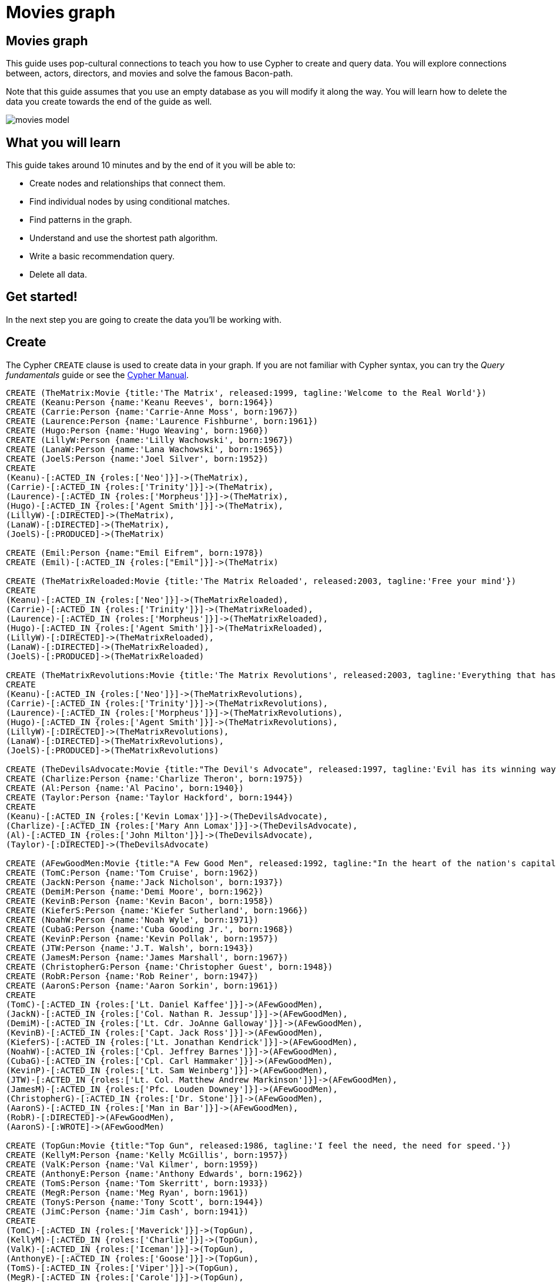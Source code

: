 = Movies graph
:imagesdir: https://neo4j-graph-examples.github.io/get-started/documentation/img/

== Movies graph

This guide uses pop-cultural connections to teach you how to use Cypher to create and query data.
You will explore connections between, actors, directors, and movies and solve the famous Bacon-path.

Note that this guide assumes that you use an empty database as you will modify it along the way.
You will learn how to delete the data you create towards the end of the guide as well.

image::movies-model.png[]

== What you will learn

This guide takes around 10 minutes and by the end of it you will be able to:

- Create nodes and relationships that connect them.
- Find individual nodes by using conditional matches.
- Find patterns in the graph.
- Understand and use the shortest path algorithm.
- Write a basic recommendation query.
- Delete all data.

== Get started!

In the next step you are going to create the data you'll be working with.

== Create

The Cypher `CREATE` clause is used to create data in your graph.
If you are not familiar with Cypher syntax, you can try the _Query fundamentals_ guide or see the link:https://neo4j.com/docs/cypher-manual/current[Cypher Manual].




[source,cypher]
----
CREATE (TheMatrix:Movie {title:'The Matrix', released:1999, tagline:'Welcome to the Real World'})
CREATE (Keanu:Person {name:'Keanu Reeves', born:1964})
CREATE (Carrie:Person {name:'Carrie-Anne Moss', born:1967})
CREATE (Laurence:Person {name:'Laurence Fishburne', born:1961})
CREATE (Hugo:Person {name:'Hugo Weaving', born:1960})
CREATE (LillyW:Person {name:'Lilly Wachowski', born:1967})
CREATE (LanaW:Person {name:'Lana Wachowski', born:1965})
CREATE (JoelS:Person {name:'Joel Silver', born:1952})
CREATE
(Keanu)-[:ACTED_IN {roles:['Neo']}]->(TheMatrix),
(Carrie)-[:ACTED_IN {roles:['Trinity']}]->(TheMatrix),
(Laurence)-[:ACTED_IN {roles:['Morpheus']}]->(TheMatrix),
(Hugo)-[:ACTED_IN {roles:['Agent Smith']}]->(TheMatrix),
(LillyW)-[:DIRECTED]->(TheMatrix),
(LanaW)-[:DIRECTED]->(TheMatrix),
(JoelS)-[:PRODUCED]->(TheMatrix)

CREATE (Emil:Person {name:"Emil Eifrem", born:1978})
CREATE (Emil)-[:ACTED_IN {roles:["Emil"]}]->(TheMatrix)

CREATE (TheMatrixReloaded:Movie {title:'The Matrix Reloaded', released:2003, tagline:'Free your mind'})
CREATE
(Keanu)-[:ACTED_IN {roles:['Neo']}]->(TheMatrixReloaded),
(Carrie)-[:ACTED_IN {roles:['Trinity']}]->(TheMatrixReloaded),
(Laurence)-[:ACTED_IN {roles:['Morpheus']}]->(TheMatrixReloaded),
(Hugo)-[:ACTED_IN {roles:['Agent Smith']}]->(TheMatrixReloaded),
(LillyW)-[:DIRECTED]->(TheMatrixReloaded),
(LanaW)-[:DIRECTED]->(TheMatrixReloaded),
(JoelS)-[:PRODUCED]->(TheMatrixReloaded)

CREATE (TheMatrixRevolutions:Movie {title:'The Matrix Revolutions', released:2003, tagline:'Everything that has a beginning has an end'})
CREATE
(Keanu)-[:ACTED_IN {roles:['Neo']}]->(TheMatrixRevolutions),
(Carrie)-[:ACTED_IN {roles:['Trinity']}]->(TheMatrixRevolutions),
(Laurence)-[:ACTED_IN {roles:['Morpheus']}]->(TheMatrixRevolutions),
(Hugo)-[:ACTED_IN {roles:['Agent Smith']}]->(TheMatrixRevolutions),
(LillyW)-[:DIRECTED]->(TheMatrixRevolutions),
(LanaW)-[:DIRECTED]->(TheMatrixRevolutions),
(JoelS)-[:PRODUCED]->(TheMatrixRevolutions)

CREATE (TheDevilsAdvocate:Movie {title:"The Devil's Advocate", released:1997, tagline:'Evil has its winning ways'})
CREATE (Charlize:Person {name:'Charlize Theron', born:1975})
CREATE (Al:Person {name:'Al Pacino', born:1940})
CREATE (Taylor:Person {name:'Taylor Hackford', born:1944})
CREATE
(Keanu)-[:ACTED_IN {roles:['Kevin Lomax']}]->(TheDevilsAdvocate),
(Charlize)-[:ACTED_IN {roles:['Mary Ann Lomax']}]->(TheDevilsAdvocate),
(Al)-[:ACTED_IN {roles:['John Milton']}]->(TheDevilsAdvocate),
(Taylor)-[:DIRECTED]->(TheDevilsAdvocate)

CREATE (AFewGoodMen:Movie {title:"A Few Good Men", released:1992, tagline:"In the heart of the nation's capital, in a courthouse of the U.S. government, one man will stop at nothing to keep his honor, and one will stop at nothing to find the truth."})
CREATE (TomC:Person {name:'Tom Cruise', born:1962})
CREATE (JackN:Person {name:'Jack Nicholson', born:1937})
CREATE (DemiM:Person {name:'Demi Moore', born:1962})
CREATE (KevinB:Person {name:'Kevin Bacon', born:1958})
CREATE (KieferS:Person {name:'Kiefer Sutherland', born:1966})
CREATE (NoahW:Person {name:'Noah Wyle', born:1971})
CREATE (CubaG:Person {name:'Cuba Gooding Jr.', born:1968})
CREATE (KevinP:Person {name:'Kevin Pollak', born:1957})
CREATE (JTW:Person {name:'J.T. Walsh', born:1943})
CREATE (JamesM:Person {name:'James Marshall', born:1967})
CREATE (ChristopherG:Person {name:'Christopher Guest', born:1948})
CREATE (RobR:Person {name:'Rob Reiner', born:1947})
CREATE (AaronS:Person {name:'Aaron Sorkin', born:1961})
CREATE
(TomC)-[:ACTED_IN {roles:['Lt. Daniel Kaffee']}]->(AFewGoodMen),
(JackN)-[:ACTED_IN {roles:['Col. Nathan R. Jessup']}]->(AFewGoodMen),
(DemiM)-[:ACTED_IN {roles:['Lt. Cdr. JoAnne Galloway']}]->(AFewGoodMen),
(KevinB)-[:ACTED_IN {roles:['Capt. Jack Ross']}]->(AFewGoodMen),
(KieferS)-[:ACTED_IN {roles:['Lt. Jonathan Kendrick']}]->(AFewGoodMen),
(NoahW)-[:ACTED_IN {roles:['Cpl. Jeffrey Barnes']}]->(AFewGoodMen),
(CubaG)-[:ACTED_IN {roles:['Cpl. Carl Hammaker']}]->(AFewGoodMen),
(KevinP)-[:ACTED_IN {roles:['Lt. Sam Weinberg']}]->(AFewGoodMen),
(JTW)-[:ACTED_IN {roles:['Lt. Col. Matthew Andrew Markinson']}]->(AFewGoodMen),
(JamesM)-[:ACTED_IN {roles:['Pfc. Louden Downey']}]->(AFewGoodMen),
(ChristopherG)-[:ACTED_IN {roles:['Dr. Stone']}]->(AFewGoodMen),
(AaronS)-[:ACTED_IN {roles:['Man in Bar']}]->(AFewGoodMen),
(RobR)-[:DIRECTED]->(AFewGoodMen),
(AaronS)-[:WROTE]->(AFewGoodMen)

CREATE (TopGun:Movie {title:"Top Gun", released:1986, tagline:'I feel the need, the need for speed.'})
CREATE (KellyM:Person {name:'Kelly McGillis', born:1957})
CREATE (ValK:Person {name:'Val Kilmer', born:1959})
CREATE (AnthonyE:Person {name:'Anthony Edwards', born:1962})
CREATE (TomS:Person {name:'Tom Skerritt', born:1933})
CREATE (MegR:Person {name:'Meg Ryan', born:1961})
CREATE (TonyS:Person {name:'Tony Scott', born:1944})
CREATE (JimC:Person {name:'Jim Cash', born:1941})
CREATE
(TomC)-[:ACTED_IN {roles:['Maverick']}]->(TopGun),
(KellyM)-[:ACTED_IN {roles:['Charlie']}]->(TopGun),
(ValK)-[:ACTED_IN {roles:['Iceman']}]->(TopGun),
(AnthonyE)-[:ACTED_IN {roles:['Goose']}]->(TopGun),
(TomS)-[:ACTED_IN {roles:['Viper']}]->(TopGun),
(MegR)-[:ACTED_IN {roles:['Carole']}]->(TopGun),
(TonyS)-[:DIRECTED]->(TopGun),
(JimC)-[:WROTE]->(TopGun)

CREATE (JerryMaguire:Movie {title:'Jerry Maguire', released:2000, tagline:'The rest of his life begins now.'})
CREATE (ReneeZ:Person {name:'Renee Zellweger', born:1969})
CREATE (KellyP:Person {name:'Kelly Preston', born:1962})
CREATE (JerryO:Person {name:"Jerry O'Connell", born:1974})
CREATE (JayM:Person {name:'Jay Mohr', born:1970})
CREATE (BonnieH:Person {name:'Bonnie Hunt', born:1961})
CREATE (ReginaK:Person {name:'Regina King', born:1971})
CREATE (JonathanL:Person {name:'Jonathan Lipnicki', born:1996})
CREATE (CameronC:Person {name:'Cameron Crowe', born:1957})
CREATE
(TomC)-[:ACTED_IN {roles:['Jerry Maguire']}]->(JerryMaguire),
(CubaG)-[:ACTED_IN {roles:['Rod Tidwell']}]->(JerryMaguire),
(ReneeZ)-[:ACTED_IN {roles:['Dorothy Boyd']}]->(JerryMaguire),
(KellyP)-[:ACTED_IN {roles:['Avery Bishop']}]->(JerryMaguire),
(JerryO)-[:ACTED_IN {roles:['Frank Cushman']}]->(JerryMaguire),
(JayM)-[:ACTED_IN {roles:['Bob Sugar']}]->(JerryMaguire),
(BonnieH)-[:ACTED_IN {roles:['Laurel Boyd']}]->(JerryMaguire),
(ReginaK)-[:ACTED_IN {roles:['Marcee Tidwell']}]->(JerryMaguire),
(JonathanL)-[:ACTED_IN {roles:['Ray Boyd']}]->(JerryMaguire),
(CameronC)-[:DIRECTED]->(JerryMaguire),
(CameronC)-[:PRODUCED]->(JerryMaguire),
(CameronC)-[:WROTE]->(JerryMaguire)

CREATE (StandByMe:Movie {title:"Stand By Me", released:1986, tagline:"For some, it's the last real taste of innocence, and the first real taste of life. But for everyone, it's the time that memories are made of."})
CREATE (RiverP:Person {name:'River Phoenix', born:1970})
CREATE (CoreyF:Person {name:'Corey Feldman', born:1971})
CREATE (WilW:Person {name:'Wil Wheaton', born:1972})
CREATE (JohnC:Person {name:'John Cusack', born:1966})
CREATE (MarshallB:Person {name:'Marshall Bell', born:1942})
CREATE
(WilW)-[:ACTED_IN {roles:['Gordie Lachance']}]->(StandByMe),
(RiverP)-[:ACTED_IN {roles:['Chris Chambers']}]->(StandByMe),
(JerryO)-[:ACTED_IN {roles:['Vern Tessio']}]->(StandByMe),
(CoreyF)-[:ACTED_IN {roles:['Teddy Duchamp']}]->(StandByMe),
(JohnC)-[:ACTED_IN {roles:['Denny Lachance']}]->(StandByMe),
(KieferS)-[:ACTED_IN {roles:['Ace Merrill']}]->(StandByMe),
(MarshallB)-[:ACTED_IN {roles:['Mr. Lachance']}]->(StandByMe),
(RobR)-[:DIRECTED]->(StandByMe)

CREATE (AsGoodAsItGets:Movie {title:'As Good as It Gets', released:1997, tagline:'A comedy from the heart that goes for the throat.'})
CREATE (HelenH:Person {name:'Helen Hunt', born:1963})
CREATE (GregK:Person {name:'Greg Kinnear', born:1963})
CREATE (JamesB:Person {name:'James L. Brooks', born:1940})
CREATE
(JackN)-[:ACTED_IN {roles:['Melvin Udall']}]->(AsGoodAsItGets),
(HelenH)-[:ACTED_IN {roles:['Carol Connelly']}]->(AsGoodAsItGets),
(GregK)-[:ACTED_IN {roles:['Simon Bishop']}]->(AsGoodAsItGets),
(CubaG)-[:ACTED_IN {roles:['Frank Sachs']}]->(AsGoodAsItGets),
(JamesB)-[:DIRECTED]->(AsGoodAsItGets)

CREATE (WhatDreamsMayCome:Movie {title:'What Dreams May Come', released:1998, tagline:'After life there is more. The end is just the beginning.'})
CREATE (AnnabellaS:Person {name:'Annabella Sciorra', born:1960})
CREATE (MaxS:Person {name:'Max von Sydow', born:1929})
CREATE (WernerH:Person {name:'Werner Herzog', born:1942})
CREATE (Robin:Person {name:'Robin Williams', born:1951})
CREATE (VincentW:Person {name:'Vincent Ward', born:1956})
CREATE
(Robin)-[:ACTED_IN {roles:['Chris Nielsen']}]->(WhatDreamsMayCome),
(CubaG)-[:ACTED_IN {roles:['Albert Lewis']}]->(WhatDreamsMayCome),
(AnnabellaS)-[:ACTED_IN {roles:['Annie Collins-Nielsen']}]->(WhatDreamsMayCome),
(MaxS)-[:ACTED_IN {roles:['The Tracker']}]->(WhatDreamsMayCome),
(WernerH)-[:ACTED_IN {roles:['The Face']}]->(WhatDreamsMayCome),
(VincentW)-[:DIRECTED]->(WhatDreamsMayCome)

CREATE (SnowFallingonCedars:Movie {title:'Snow Falling on Cedars', released:1999, tagline:'First loves last. Forever.'})
CREATE (EthanH:Person {name:'Ethan Hawke', born:1970})
CREATE (RickY:Person {name:'Rick Yune', born:1971})
CREATE (JamesC:Person {name:'James Cromwell', born:1940})
CREATE (ScottH:Person {name:'Scott Hicks', born:1953})
CREATE
(EthanH)-[:ACTED_IN {roles:['Ishmael Chambers']}]->(SnowFallingonCedars),
(RickY)-[:ACTED_IN {roles:['Kazuo Miyamoto']}]->(SnowFallingonCedars),
(MaxS)-[:ACTED_IN {roles:['Nels Gudmundsson']}]->(SnowFallingonCedars),
(JamesC)-[:ACTED_IN {roles:['Judge Fielding']}]->(SnowFallingonCedars),
(ScottH)-[:DIRECTED]->(SnowFallingonCedars)

CREATE (YouveGotMail:Movie {title:"You've Got Mail", released:1998, tagline:'At odds in life... in love on-line.'})
CREATE (ParkerP:Person {name:'Parker Posey', born:1968})
CREATE (DaveC:Person {name:'Dave Chappelle', born:1973})
CREATE (SteveZ:Person {name:'Steve Zahn', born:1967})
CREATE (TomH:Person {name:'Tom Hanks', born:1956})
CREATE (NoraE:Person {name:'Nora Ephron', born:1941})
CREATE
(TomH)-[:ACTED_IN {roles:['Joe Fox']}]->(YouveGotMail),
(MegR)-[:ACTED_IN {roles:['Kathleen Kelly']}]->(YouveGotMail),
(GregK)-[:ACTED_IN {roles:['Frank Navasky']}]->(YouveGotMail),
(ParkerP)-[:ACTED_IN {roles:['Patricia Eden']}]->(YouveGotMail),
(DaveC)-[:ACTED_IN {roles:['Kevin Jackson']}]->(YouveGotMail),
(SteveZ)-[:ACTED_IN {roles:['George Pappas']}]->(YouveGotMail),
(NoraE)-[:DIRECTED]->(YouveGotMail)

CREATE (SleeplessInSeattle:Movie {title:'Sleepless in Seattle', released:1993, tagline:'What if someone you never met, someone you never saw, someone you never knew was the only someone for you?'})
CREATE (RitaW:Person {name:'Rita Wilson', born:1956})
CREATE (BillPull:Person {name:'Bill Pullman', born:1953})
CREATE (VictorG:Person {name:'Victor Garber', born:1949})
CREATE (RosieO:Person {name:"Rosie O'Donnell", born:1962})
CREATE
(TomH)-[:ACTED_IN {roles:['Sam Baldwin']}]->(SleeplessInSeattle),
(MegR)-[:ACTED_IN {roles:['Annie Reed']}]->(SleeplessInSeattle),
(RitaW)-[:ACTED_IN {roles:['Suzy']}]->(SleeplessInSeattle),
(BillPull)-[:ACTED_IN {roles:['Walter']}]->(SleeplessInSeattle),
(VictorG)-[:ACTED_IN {roles:['Greg']}]->(SleeplessInSeattle),
(RosieO)-[:ACTED_IN {roles:['Becky']}]->(SleeplessInSeattle),
(NoraE)-[:DIRECTED]->(SleeplessInSeattle)

CREATE (JoeVersustheVolcano:Movie {title:'Joe Versus the Volcano', released:1990, tagline:'A story of love, lava and burning desire.'})
CREATE (JohnS:Person {name:'John Patrick Stanley', born:1950})
CREATE (Nathan:Person {name:'Nathan Lane', born:1956})
CREATE
(TomH)-[:ACTED_IN {roles:['Joe Banks']}]->(JoeVersustheVolcano),
(MegR)-[:ACTED_IN {roles:['DeDe', 'Angelica Graynamore', 'Patricia Graynamore']}]->(JoeVersustheVolcano),
(Nathan)-[:ACTED_IN {roles:['Baw']}]->(JoeVersustheVolcano),
(JohnS)-[:DIRECTED]->(JoeVersustheVolcano)

CREATE (WhenHarryMetSally:Movie {title:'When Harry Met Sally', released:1998, tagline:'Can two friends sleep together and still love each other in the morning?'})
CREATE (BillyC:Person {name:'Billy Crystal', born:1948})
CREATE (CarrieF:Person {name:'Carrie Fisher', born:1956})
CREATE (BrunoK:Person {name:'Bruno Kirby', born:1949})
CREATE
(BillyC)-[:ACTED_IN {roles:['Harry Burns']}]->(WhenHarryMetSally),
(MegR)-[:ACTED_IN {roles:['Sally Albright']}]->(WhenHarryMetSally),
(CarrieF)-[:ACTED_IN {roles:['Marie']}]->(WhenHarryMetSally),
(BrunoK)-[:ACTED_IN {roles:['Jess']}]->(WhenHarryMetSally),
(RobR)-[:DIRECTED]->(WhenHarryMetSally),
(RobR)-[:PRODUCED]->(WhenHarryMetSally),
(NoraE)-[:PRODUCED]->(WhenHarryMetSally),
(NoraE)-[:WROTE]->(WhenHarryMetSally)

CREATE (ThatThingYouDo:Movie {title:'That Thing You Do', released:1996, tagline:'In every life there comes a time when that thing you dream becomes that thing you do'})
CREATE (LivT:Person {name:'Liv Tyler', born:1977})
CREATE
(TomH)-[:ACTED_IN {roles:['Mr. White']}]->(ThatThingYouDo),
(LivT)-[:ACTED_IN {roles:['Faye Dolan']}]->(ThatThingYouDo),
(Charlize)-[:ACTED_IN {roles:['Tina']}]->(ThatThingYouDo),
(TomH)-[:DIRECTED]->(ThatThingYouDo)

CREATE (TheReplacements:Movie {title:'The Replacements', released:2000, tagline:'Pain heals, Chicks dig scars... Glory lasts forever'})
CREATE (Brooke:Person {name:'Brooke Langton', born:1970})
CREATE (Gene:Person {name:'Gene Hackman', born:1930})
CREATE (Orlando:Person {name:'Orlando Jones', born:1968})
CREATE (Howard:Person {name:'Howard Deutch', born:1950})
CREATE
(Keanu)-[:ACTED_IN {roles:['Shane Falco']}]->(TheReplacements),
(Brooke)-[:ACTED_IN {roles:['Annabelle Farrell']}]->(TheReplacements),
(Gene)-[:ACTED_IN {roles:['Jimmy McGinty']}]->(TheReplacements),
(Orlando)-[:ACTED_IN {roles:['Clifford Franklin']}]->(TheReplacements),
(Howard)-[:DIRECTED]->(TheReplacements)

CREATE (RescueDawn:Movie {title:'RescueDawn', released:2006, tagline:"Based on the extraordinary true story of one man's fight for freedom"})
CREATE (ChristianB:Person {name:'Christian Bale', born:1974})
CREATE (ZachG:Person {name:'Zach Grenier', born:1954})
CREATE
(MarshallB)-[:ACTED_IN {roles:['Admiral']}]->(RescueDawn),
(ChristianB)-[:ACTED_IN {roles:['Dieter Dengler']}]->(RescueDawn),
(ZachG)-[:ACTED_IN {roles:['Squad Leader']}]->(RescueDawn),
(SteveZ)-[:ACTED_IN {roles:['Duane']}]->(RescueDawn),
(WernerH)-[:DIRECTED]->(RescueDawn)

CREATE (TheBirdcage:Movie {title:'The Birdcage', released:1996, tagline:'Come as you are'})
CREATE (MikeN:Person {name:'Mike Nichols', born:1931})
CREATE
(Robin)-[:ACTED_IN {roles:['Armand Goldman']}]->(TheBirdcage),
(Nathan)-[:ACTED_IN {roles:['Albert Goldman']}]->(TheBirdcage),
(Gene)-[:ACTED_IN {roles:['Sen. Kevin Keeley']}]->(TheBirdcage),
(MikeN)-[:DIRECTED]->(TheBirdcage)

CREATE (Unforgiven:Movie {title:'Unforgiven', released:1992, tagline:"It's a hell of a thing, killing a man"})
CREATE (RichardH:Person {name:'Richard Harris', born:1930})
CREATE (ClintE:Person {name:'Clint Eastwood', born:1930})
CREATE
(RichardH)-[:ACTED_IN {roles:['English Bob']}]->(Unforgiven),
(ClintE)-[:ACTED_IN {roles:['Bill Munny']}]->(Unforgiven),
(Gene)-[:ACTED_IN {roles:['Little Bill Daggett']}]->(Unforgiven),
(ClintE)-[:DIRECTED]->(Unforgiven)

CREATE (JohnnyMnemonic:Movie {title:'Johnny Mnemonic', released:1995, tagline:'The hottest data on earth. In the coolest head in town'})
CREATE (Takeshi:Person {name:'Takeshi Kitano', born:1947})
CREATE (Dina:Person {name:'Dina Meyer', born:1968})
CREATE (IceT:Person {name:'Ice-T', born:1958})
CREATE (RobertL:Person {name:'Robert Longo', born:1953})
CREATE
(Keanu)-[:ACTED_IN {roles:['Johnny Mnemonic']}]->(JohnnyMnemonic),
(Takeshi)-[:ACTED_IN {roles:['Takahashi']}]->(JohnnyMnemonic),
(Dina)-[:ACTED_IN {roles:['Jane']}]->(JohnnyMnemonic),
(IceT)-[:ACTED_IN {roles:['J-Bone']}]->(JohnnyMnemonic),
(RobertL)-[:DIRECTED]->(JohnnyMnemonic)

CREATE (CloudAtlas:Movie {title:'Cloud Atlas', released:2012, tagline:'Everything is connected'})
CREATE (HalleB:Person {name:'Halle Berry', born:1966})
CREATE (JimB:Person {name:'Jim Broadbent', born:1949})
CREATE (TomT:Person {name:'Tom Tykwer', born:1965})
CREATE (DavidMitchell:Person {name:'David Mitchell', born:1969})
CREATE (StefanArndt:Person {name:'Stefan Arndt', born:1961})
CREATE
(TomH)-[:ACTED_IN {roles:['Zachry', 'Dr. Henry Goose', 'Isaac Sachs', 'Dermot Hoggins']}]->(CloudAtlas),
(Hugo)-[:ACTED_IN {roles:['Bill Smoke', 'Haskell Moore', 'Tadeusz Kesselring', 'Nurse Noakes', 'Boardman Mephi', 'Old Georgie']}]->(CloudAtlas),
(HalleB)-[:ACTED_IN {roles:['Luisa Rey', 'Jocasta Ayrs', 'Ovid', 'Meronym']}]->(CloudAtlas),
(JimB)-[:ACTED_IN {roles:['Vyvyan Ayrs', 'Captain Molyneux', 'Timothy Cavendish']}]->(CloudAtlas),
(TomT)-[:DIRECTED]->(CloudAtlas),
(LillyW)-[:DIRECTED]->(CloudAtlas),
(LanaW)-[:DIRECTED]->(CloudAtlas),
(DavidMitchell)-[:WROTE]->(CloudAtlas),
(StefanArndt)-[:PRODUCED]->(CloudAtlas)

CREATE (TheDaVinciCode:Movie {title:'The Da Vinci Code', released:2006, tagline:'Break The Codes'})
CREATE (IanM:Person {name:'Ian McKellen', born:1939})
CREATE (AudreyT:Person {name:'Audrey Tautou', born:1976})
CREATE (PaulB:Person {name:'Paul Bettany', born:1971})
CREATE (RonH:Person {name:'Ron Howard', born:1954})
CREATE
(TomH)-[:ACTED_IN {roles:['Dr. Robert Langdon']}]->(TheDaVinciCode),
(IanM)-[:ACTED_IN {roles:['Sir Leight Teabing']}]->(TheDaVinciCode),
(AudreyT)-[:ACTED_IN {roles:['Sophie Neveu']}]->(TheDaVinciCode),
(PaulB)-[:ACTED_IN {roles:['Silas']}]->(TheDaVinciCode),
(RonH)-[:DIRECTED]->(TheDaVinciCode)

CREATE (VforVendetta:Movie {title:'V for Vendetta', released:2006, tagline:'Freedom! Forever!'})
CREATE (NatalieP:Person {name:'Natalie Portman', born:1981})
CREATE (StephenR:Person {name:'Stephen Rea', born:1946})
CREATE (JohnH:Person {name:'John Hurt', born:1940})
CREATE (BenM:Person {name: 'Ben Miles', born:1967})
CREATE
(Hugo)-[:ACTED_IN {roles:['V']}]->(VforVendetta),
(NatalieP)-[:ACTED_IN {roles:['Evey Hammond']}]->(VforVendetta),
(StephenR)-[:ACTED_IN {roles:['Eric Finch']}]->(VforVendetta),
(JohnH)-[:ACTED_IN {roles:['High Chancellor Adam Sutler']}]->(VforVendetta),
(BenM)-[:ACTED_IN {roles:['Dascomb']}]->(VforVendetta),
(JamesM)-[:DIRECTED]->(VforVendetta),
(LillyW)-[:PRODUCED]->(VforVendetta),
(LanaW)-[:PRODUCED]->(VforVendetta),
(JoelS)-[:PRODUCED]->(VforVendetta),
(LillyW)-[:WROTE]->(VforVendetta),
(LanaW)-[:WROTE]->(VforVendetta)

CREATE (SpeedRacer:Movie {title:'Speed Racer', released:2008, tagline:'Speed has no limits'})
CREATE (EmileH:Person {name:'Emile Hirsch', born:1985})
CREATE (JohnG:Person {name:'John Goodman', born:1960})
CREATE (SusanS:Person {name:'Susan Sarandon', born:1946})
CREATE (MatthewF:Person {name:'Matthew Fox', born:1966})
CREATE (ChristinaR:Person {name:'Christina Ricci', born:1980})
CREATE (Rain:Person {name:'Rain', born:1982})
CREATE
(EmileH)-[:ACTED_IN {roles:['Speed Racer']}]->(SpeedRacer),
(JohnG)-[:ACTED_IN {roles:['Pops']}]->(SpeedRacer),
(SusanS)-[:ACTED_IN {roles:['Mom']}]->(SpeedRacer),
(MatthewF)-[:ACTED_IN {roles:['Racer X']}]->(SpeedRacer),
(ChristinaR)-[:ACTED_IN {roles:['Trixie']}]->(SpeedRacer),
(Rain)-[:ACTED_IN {roles:['Taejo Togokahn']}]->(SpeedRacer),
(BenM)-[:ACTED_IN {roles:['Cass Jones']}]->(SpeedRacer),
(LillyW)-[:DIRECTED]->(SpeedRacer),
(LanaW)-[:DIRECTED]->(SpeedRacer),
(LillyW)-[:WROTE]->(SpeedRacer),
(LanaW)-[:WROTE]->(SpeedRacer),
(JoelS)-[:PRODUCED]->(SpeedRacer)

CREATE (NinjaAssassin:Movie {title:'Ninja Assassin', released:2009, tagline:'Prepare to enter a secret world of assassins'})
CREATE (NaomieH:Person {name:'Naomie Harris'})
CREATE
(Rain)-[:ACTED_IN {roles:['Raizo']}]->(NinjaAssassin),
(NaomieH)-[:ACTED_IN {roles:['Mika Coretti']}]->(NinjaAssassin),
(RickY)-[:ACTED_IN {roles:['Takeshi']}]->(NinjaAssassin),
(BenM)-[:ACTED_IN {roles:['Ryan Maslow']}]->(NinjaAssassin),
(JamesM)-[:DIRECTED]->(NinjaAssassin),
(LillyW)-[:PRODUCED]->(NinjaAssassin),
(LanaW)-[:PRODUCED]->(NinjaAssassin),
(JoelS)-[:PRODUCED]->(NinjaAssassin)

CREATE (TheGreenMile:Movie {title:'The Green Mile', released:1999, tagline:"Walk a mile you'll never forget."})
CREATE (MichaelD:Person {name:'Michael Clarke Duncan', born:1957})
CREATE (DavidM:Person {name:'David Morse', born:1953})
CREATE (SamR:Person {name:'Sam Rockwell', born:1968})
CREATE (GaryS:Person {name:'Gary Sinise', born:1955})
CREATE (PatriciaC:Person {name:'Patricia Clarkson', born:1959})
CREATE (FrankD:Person {name:'Frank Darabont', born:1959})
CREATE
(TomH)-[:ACTED_IN {roles:['Paul Edgecomb']}]->(TheGreenMile),
(MichaelD)-[:ACTED_IN {roles:['John Coffey']}]->(TheGreenMile),
(DavidM)-[:ACTED_IN {roles:['Brutus "Brutal" Howell']}]->(TheGreenMile),
(BonnieH)-[:ACTED_IN {roles:['Jan Edgecomb']}]->(TheGreenMile),
(JamesC)-[:ACTED_IN {roles:['Warden Hal Moores']}]->(TheGreenMile),
(SamR)-[:ACTED_IN {roles:['"Wild Bill" Wharton']}]->(TheGreenMile),
(GaryS)-[:ACTED_IN {roles:['Burt Hammersmith']}]->(TheGreenMile),
(PatriciaC)-[:ACTED_IN {roles:['Melinda Moores']}]->(TheGreenMile),
(FrankD)-[:DIRECTED]->(TheGreenMile)

CREATE (FrostNixon:Movie {title:'Frost/Nixon', released:2008, tagline:'400 million people were waiting for the truth.'})
CREATE (FrankL:Person {name:'Frank Langella', born:1938})
CREATE (MichaelS:Person {name:'Michael Sheen', born:1969})
CREATE (OliverP:Person {name:'Oliver Platt', born:1960})
CREATE
(FrankL)-[:ACTED_IN {roles:['Richard Nixon']}]->(FrostNixon),
(MichaelS)-[:ACTED_IN {roles:['David Frost']}]->(FrostNixon),
(KevinB)-[:ACTED_IN {roles:['Jack Brennan']}]->(FrostNixon),
(OliverP)-[:ACTED_IN {roles:['Bob Zelnick']}]->(FrostNixon),
(SamR)-[:ACTED_IN {roles:['James Reston, Jr.']}]->(FrostNixon),
(RonH)-[:DIRECTED]->(FrostNixon)

CREATE (Hoffa:Movie {title:'Hoffa', released:1992, tagline:"He didn't want law. He wanted justice."})
CREATE (DannyD:Person {name:'Danny DeVito', born:1944})
CREATE (JohnR:Person {name:'John C. Reilly', born:1965})
CREATE
(JackN)-[:ACTED_IN {roles:['Hoffa']}]->(Hoffa),
(DannyD)-[:ACTED_IN {roles:['Robert "Bobby" Ciaro']}]->(Hoffa),
(JTW)-[:ACTED_IN {roles:['Frank Fitzsimmons']}]->(Hoffa),
(JohnR)-[:ACTED_IN {roles:['Peter "Pete" Connelly']}]->(Hoffa),
(DannyD)-[:DIRECTED]->(Hoffa)

CREATE (Apollo13:Movie {title:'Apollo 13', released:1995, tagline:'Houston, we have a problem.'})
CREATE (EdH:Person {name:'Ed Harris', born:1950})
CREATE (BillPax:Person {name:'Bill Paxton', born:1955})
CREATE
(TomH)-[:ACTED_IN {roles:['Jim Lovell']}]->(Apollo13),
(KevinB)-[:ACTED_IN {roles:['Jack Swigert']}]->(Apollo13),
(EdH)-[:ACTED_IN {roles:['Gene Kranz']}]->(Apollo13),
(BillPax)-[:ACTED_IN {roles:['Fred Haise']}]->(Apollo13),
(GaryS)-[:ACTED_IN {roles:['Ken Mattingly']}]->(Apollo13),
(RonH)-[:DIRECTED]->(Apollo13)

CREATE (Twister:Movie {title:'Twister', released:1996, tagline:"Don't Breathe. Don't Look Back."})
CREATE (PhilipH:Person {name:'Philip Seymour Hoffman', born:1967})
CREATE (JanB:Person {name:'Jan de Bont', born:1943})
CREATE
(BillPax)-[:ACTED_IN {roles:['Bill Harding']}]->(Twister),
(HelenH)-[:ACTED_IN {roles:['Dr. Jo Harding']}]->(Twister),
(ZachG)-[:ACTED_IN {roles:['Eddie']}]->(Twister),
(PhilipH)-[:ACTED_IN {roles:['Dustin "Dusty" Davis']}]->(Twister),
(JanB)-[:DIRECTED]->(Twister)

CREATE (CastAway:Movie {title:'Cast Away', released:2000, tagline:'At the edge of the world, his journey begins.'})
CREATE (RobertZ:Person {name:'Robert Zemeckis', born:1951})
CREATE
(TomH)-[:ACTED_IN {roles:['Chuck Noland']}]->(CastAway),
(HelenH)-[:ACTED_IN {roles:['Kelly Frears']}]->(CastAway),
(RobertZ)-[:DIRECTED]->(CastAway)

CREATE (OneFlewOvertheCuckoosNest:Movie {title:"One Flew Over the Cuckoo's Nest", released:1975, tagline:"If he's crazy, what does that make you?"})
CREATE (MilosF:Person {name:'Milos Forman', born:1932})
CREATE
(JackN)-[:ACTED_IN {roles:['Randle McMurphy']}]->(OneFlewOvertheCuckoosNest),
(DannyD)-[:ACTED_IN {roles:['Martini']}]->(OneFlewOvertheCuckoosNest),
(MilosF)-[:DIRECTED]->(OneFlewOvertheCuckoosNest)

CREATE (SomethingsGottaGive:Movie {title:"Something's Gotta Give", released:2003})
CREATE (DianeK:Person {name:'Diane Keaton', born:1946})
CREATE (NancyM:Person {name:'Nancy Meyers', born:1949})
CREATE
(JackN)-[:ACTED_IN {roles:['Harry Sanborn']}]->(SomethingsGottaGive),
(DianeK)-[:ACTED_IN {roles:['Erica Barry']}]->(SomethingsGottaGive),
(Keanu)-[:ACTED_IN {roles:['Julian Mercer']}]->(SomethingsGottaGive),
(NancyM)-[:DIRECTED]->(SomethingsGottaGive),
(NancyM)-[:PRODUCED]->(SomethingsGottaGive),
(NancyM)-[:WROTE]->(SomethingsGottaGive)

CREATE (BicentennialMan:Movie {title:'Bicentennial Man', released:1999, tagline:"One robot's 200 year journey to become an ordinary man."})
CREATE (ChrisC:Person {name:'Chris Columbus', born:1958})
CREATE
(Robin)-[:ACTED_IN {roles:['Andrew Marin']}]->(BicentennialMan),
(OliverP)-[:ACTED_IN {roles:['Rupert Burns']}]->(BicentennialMan),
(ChrisC)-[:DIRECTED]->(BicentennialMan)

CREATE (CharlieWilsonsWar:Movie {title:"Charlie Wilson's War", released:2007, tagline:"A stiff drink. A little mascara. A lot of nerve. Who said they couldn't bring down the Soviet empire."})
CREATE (JuliaR:Person {name:'Julia Roberts', born:1967})
CREATE
(TomH)-[:ACTED_IN {roles:['Rep. Charlie Wilson']}]->(CharlieWilsonsWar),
(JuliaR)-[:ACTED_IN {roles:['Joanne Herring']}]->(CharlieWilsonsWar),
(PhilipH)-[:ACTED_IN {roles:['Gust Avrakotos']}]->(CharlieWilsonsWar),
(MikeN)-[:DIRECTED]->(CharlieWilsonsWar)

CREATE (ThePolarExpress:Movie {title:'The Polar Express', released:2004, tagline:'This Holiday Season... Believe'})
CREATE
(TomH)-[:ACTED_IN {roles:['Hero Boy', 'Father', 'Conductor', 'Hobo', 'Scrooge', 'Santa Claus']}]->(ThePolarExpress),
(RobertZ)-[:DIRECTED]->(ThePolarExpress)

CREATE (ALeagueofTheirOwn:Movie {title:'A League of Their Own', released:1992, tagline:'Once in a lifetime you get a chance to do something different.'})
CREATE (Madonna:Person {name:'Madonna', born:1954})
CREATE (GeenaD:Person {name:'Geena Davis', born:1956})
CREATE (LoriP:Person {name:'Lori Petty', born:1963})
CREATE (PennyM:Person {name:'Penny Marshall', born:1943})
CREATE
(TomH)-[:ACTED_IN {roles:['Jimmy Dugan']}]->(ALeagueofTheirOwn),
(GeenaD)-[:ACTED_IN {roles:['Dottie Hinson']}]->(ALeagueofTheirOwn),
(LoriP)-[:ACTED_IN {roles:['Kit Keller']}]->(ALeagueofTheirOwn),
(RosieO)-[:ACTED_IN {roles:['Doris Murphy']}]->(ALeagueofTheirOwn),
(Madonna)-[:ACTED_IN {roles:['"All the Way" Mae Mordabito']}]->(ALeagueofTheirOwn),
(BillPax)-[:ACTED_IN {roles:['Bob Hinson']}]->(ALeagueofTheirOwn),
(PennyM)-[:DIRECTED]->(ALeagueofTheirOwn)

CREATE (PaulBlythe:Person {name:'Paul Blythe'})
CREATE (AngelaScope:Person {name:'Angela Scope'})
CREATE (JessicaThompson:Person {name:'Jessica Thompson'})
CREATE (JamesThompson:Person {name:'James Thompson'})

CREATE
(JamesThompson)-[:FOLLOWS]->(JessicaThompson),
(AngelaScope)-[:FOLLOWS]->(JessicaThompson),
(PaulBlythe)-[:FOLLOWS]->(AngelaScope)

CREATE
(JessicaThompson)-[:REVIEWED {summary:'An amazing journey', rating:95}]->(CloudAtlas),
(JessicaThompson)-[:REVIEWED {summary:'Silly, but fun', rating:65}]->(TheReplacements),
(JamesThompson)-[:REVIEWED {summary:'The coolest football movie ever', rating:100}]->(TheReplacements),
(AngelaScope)-[:REVIEWED {summary:'Pretty funny at times', rating:62}]->(TheReplacements),
(JessicaThompson)-[:REVIEWED {summary:'Dark, but compelling', rating:85}]->(Unforgiven),
(JessicaThompson)-[:REVIEWED {summary:"Slapstick redeemed only by the Robin Williams and Gene Hackman's stellar performances", rating:45}]->(TheBirdcage),
(JessicaThompson)-[:REVIEWED {summary:'A solid romp', rating:68}]->(TheDaVinciCode),
(JamesThompson)-[:REVIEWED {summary:'Fun, but a little far fetched', rating:65}]->(TheDaVinciCode),
(JessicaThompson)-[:REVIEWED {summary:'You had me at Jerry', rating:92}]->(JerryMaguire)

WITH TomH as a
MATCH (a)-[:ACTED_IN]->(m)<-[:DIRECTED]-(d) RETURN a,m,d LIMIT 10;
----